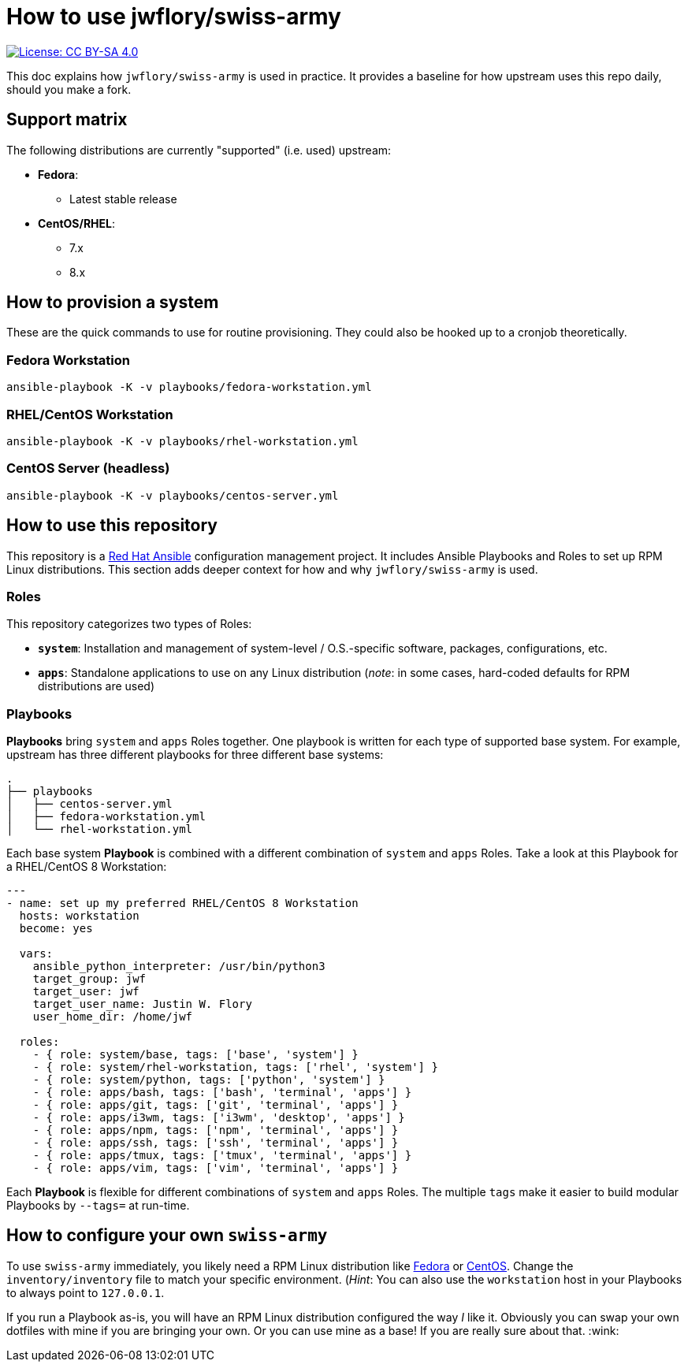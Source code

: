 = How to use jwflory/swiss-army

[link=https://creativecommons.org/licenses/by-sa/4.0/]
image::https://img.shields.io/badge/License-CC%20BY--SA%204.0-lightgrey.svg[License: CC BY-SA 4.0]

This doc explains how `jwflory/swiss-army` is used in practice.
It provides a baseline for how upstream uses this repo daily, should you make a fork.


== Support matrix

The following distributions are currently "supported" (i.e. used) upstream:

* *Fedora*:
** Latest stable release
* *CentOS/RHEL*:
** 7.x
** 8.x


== How to provision a system

These are the quick commands to use for routine provisioning.
They could also be hooked up to a cronjob theoretically.

=== Fedora Workstation

[source,bash]
----
ansible-playbook -K -v playbooks/fedora-workstation.yml
----

=== RHEL/CentOS Workstation

[source,bash]
----
ansible-playbook -K -v playbooks/rhel-workstation.yml
----

=== CentOS Server (headless)

[source,bash]
----
ansible-playbook -K -v playbooks/centos-server.yml
----


== How to use this repository

This repository is a https://www.ansible.com/[Red Hat Ansible] configuration management project.
It includes Ansible Playbooks and Roles to set up RPM Linux distributions.
This section adds deeper context for how and why `jwflory/swiss-army` is used.

=== Roles

This repository categorizes two types of Roles:

* *`system`*:
  Installation and management of system-level / O.S.-specific software, packages, configurations, etc.
* *`apps`*:
  Standalone applications to use on any Linux distribution
  (_note_: in some cases, hard-coded defaults for RPM distributions are used)

=== Playbooks

*Playbooks* bring `system` and `apps` Roles together.
One playbook is written for each type of supported base system.
For example, upstream has three different playbooks for three different base systems:

[source,sh]
----
.
├── playbooks
│   ├── centos-server.yml
│   ├── fedora-workstation.yml
│   └── rhel-workstation.yml
----

Each base system *Playbook* is combined with a different combination of `system` and `apps` Roles.
Take a look at this Playbook for a RHEL/CentOS 8 Workstation:

[source,yaml]
----
---
- name: set up my preferred RHEL/CentOS 8 Workstation
  hosts: workstation
  become: yes

  vars:
    ansible_python_interpreter: /usr/bin/python3
    target_group: jwf
    target_user: jwf
    target_user_name: Justin W. Flory
    user_home_dir: /home/jwf

  roles:
    - { role: system/base, tags: ['base', 'system'] }
    - { role: system/rhel-workstation, tags: ['rhel', 'system'] }
    - { role: system/python, tags: ['python', 'system'] }
    - { role: apps/bash, tags: ['bash', 'terminal', 'apps'] }
    - { role: apps/git, tags: ['git', 'terminal', 'apps'] }
    - { role: apps/i3wm, tags: ['i3wm', 'desktop', 'apps'] }
    - { role: apps/npm, tags: ['npm', 'terminal', 'apps'] }
    - { role: apps/ssh, tags: ['ssh', 'terminal', 'apps'] }
    - { role: apps/tmux, tags: ['tmux', 'terminal', 'apps'] }
    - { role: apps/vim, tags: ['vim', 'terminal', 'apps'] }
----

Each *Playbook* is flexible for different combinations of `system` and `apps` Roles.
The multiple `tags` make it easier to build modular Playbooks by `--tags=` at run-time.


== How to configure your own `swiss-army`

To use `swiss-army` immediately, you likely need a RPM Linux distribution like https://getfedora.org/[Fedora] or https://www.centos.org/[CentOS].
Change the `inventory/inventory` file to match your specific environment.
(_Hint_: You can also use the `workstation` host in your Playbooks to always point to `127.0.0.1`.

If you run a Playbook as-is, you will have an RPM Linux distribution configured the way _I_ like it.
Obviously you can swap your own dotfiles with mine if you are bringing your own.
Or you can use mine as a base!
If you are really sure about that.
:wink:
